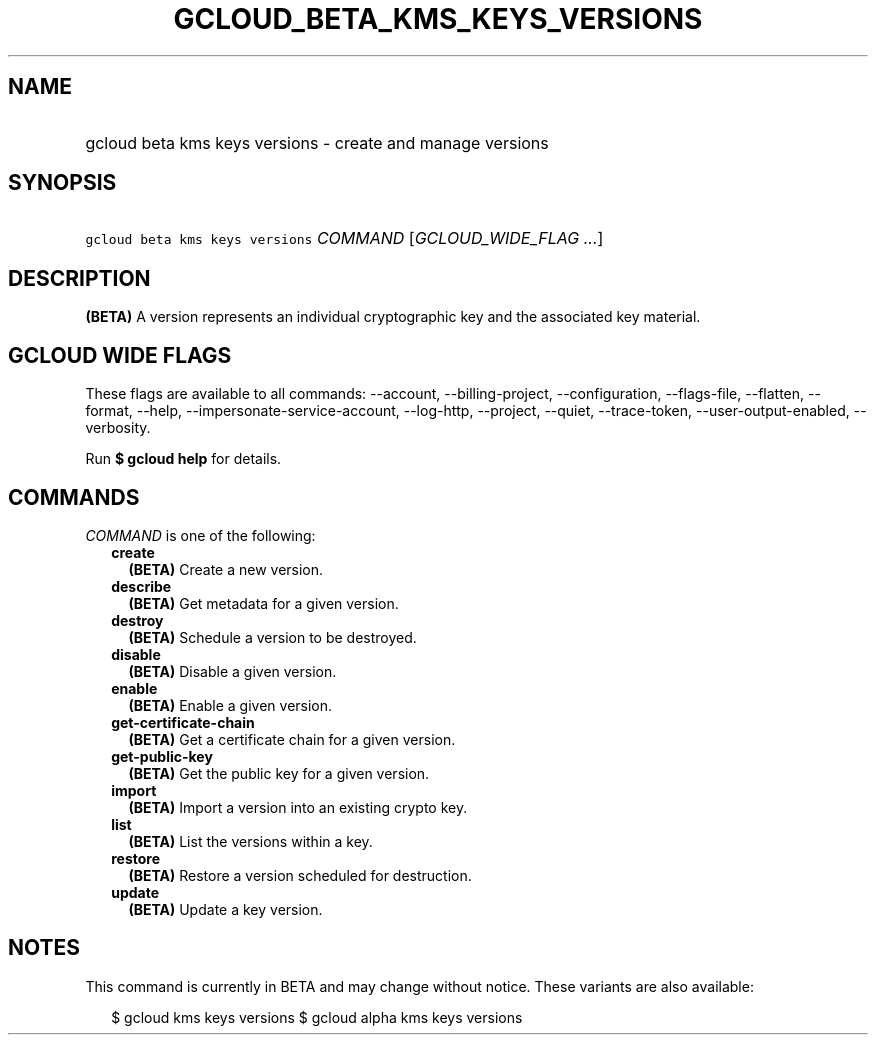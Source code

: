 
.TH "GCLOUD_BETA_KMS_KEYS_VERSIONS" 1



.SH "NAME"
.HP
gcloud beta kms keys versions \- create and manage versions



.SH "SYNOPSIS"
.HP
\f5gcloud beta kms keys versions\fR \fICOMMAND\fR [\fIGCLOUD_WIDE_FLAG\ ...\fR]



.SH "DESCRIPTION"

\fB(BETA)\fR A version represents an individual cryptographic key and the
associated key material.



.SH "GCLOUD WIDE FLAGS"

These flags are available to all commands: \-\-account, \-\-billing\-project,
\-\-configuration, \-\-flags\-file, \-\-flatten, \-\-format, \-\-help,
\-\-impersonate\-service\-account, \-\-log\-http, \-\-project, \-\-quiet,
\-\-trace\-token, \-\-user\-output\-enabled, \-\-verbosity.

Run \fB$ gcloud help\fR for details.



.SH "COMMANDS"

\f5\fICOMMAND\fR\fR is one of the following:

.RS 2m
.TP 2m
\fBcreate\fR
\fB(BETA)\fR Create a new version.

.TP 2m
\fBdescribe\fR
\fB(BETA)\fR Get metadata for a given version.

.TP 2m
\fBdestroy\fR
\fB(BETA)\fR Schedule a version to be destroyed.

.TP 2m
\fBdisable\fR
\fB(BETA)\fR Disable a given version.

.TP 2m
\fBenable\fR
\fB(BETA)\fR Enable a given version.

.TP 2m
\fBget\-certificate\-chain\fR
\fB(BETA)\fR Get a certificate chain for a given version.

.TP 2m
\fBget\-public\-key\fR
\fB(BETA)\fR Get the public key for a given version.

.TP 2m
\fBimport\fR
\fB(BETA)\fR Import a version into an existing crypto key.

.TP 2m
\fBlist\fR
\fB(BETA)\fR List the versions within a key.

.TP 2m
\fBrestore\fR
\fB(BETA)\fR Restore a version scheduled for destruction.

.TP 2m
\fBupdate\fR
\fB(BETA)\fR Update a key version.


.RE
.sp

.SH "NOTES"

This command is currently in BETA and may change without notice. These variants
are also available:

.RS 2m
$ gcloud kms keys versions
$ gcloud alpha kms keys versions
.RE

